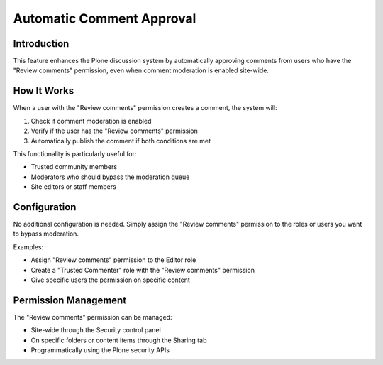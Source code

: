 Automatic Comment Approval
==========================

Introduction
-----------

This feature enhances the Plone discussion system by automatically approving comments from users
who have the "Review comments" permission, even when comment moderation is enabled site-wide.

How It Works
-----------

When a user with the "Review comments" permission creates a comment, the system will:

1. Check if comment moderation is enabled
2. Verify if the user has the "Review comments" permission
3. Automatically publish the comment if both conditions are met

This functionality is particularly useful for:

- Trusted community members
- Moderators who should bypass the moderation queue
- Site editors or staff members

Configuration
------------

No additional configuration is needed. Simply assign the "Review comments" permission to 
the roles or users you want to bypass moderation.

Examples:

- Assign "Review comments" permission to the Editor role
- Create a "Trusted Commenter" role with the "Review comments" permission
- Give specific users the permission on specific content

Permission Management
-------------------

The "Review comments" permission can be managed:

- Site-wide through the Security control panel
- On specific folders or content items through the Sharing tab
- Programmatically using the Plone security APIs
